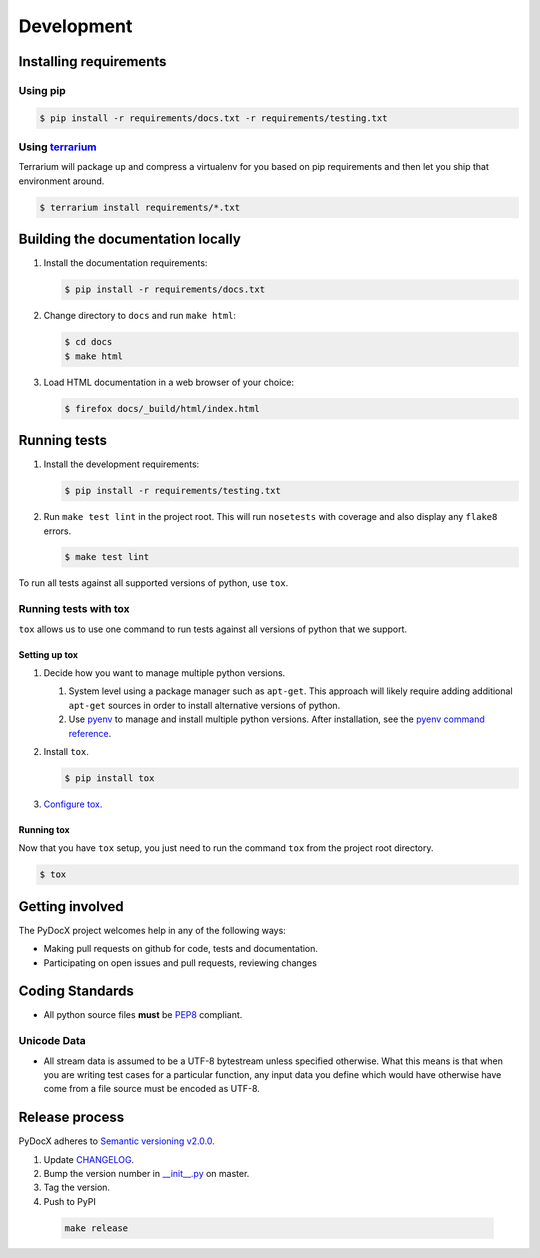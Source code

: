 ###########
Development
###########

Installing requirements
#######################

Using pip
=========

.. code-block:: shell-session

   $ pip install -r requirements/docs.txt -r requirements/testing.txt

Using `terrarium <https://github.com/PolicyStat/terrarium>`_
============================================================

Terrarium will package up and compress a virtualenv for you based on pip
requirements and then let you ship that environment around.

.. code-block:: shell-session

   $ terrarium install requirements/*.txt

Building the documentation locally
##################################

#. Install the documentation requirements:

   .. code-block:: shell-session

      $ pip install -r requirements/docs.txt

#. Change directory to ``docs`` and run ``make html``:

   .. code-block:: shell-session

      $ cd docs
      $ make html

#. Load HTML documentation in a web browser of your choice:

   .. code-block:: shell-session

      $ firefox docs/_build/html/index.html

Running tests
#############

#. Install the development requirements:

   .. code-block:: shell-session

      $ pip install -r requirements/testing.txt

#. Run ``make test lint``
   in the project root.
   This will
   run ``nosetests``
   with coverage
   and also
   display any
   ``flake8`` errors.

   .. code-block:: shell-session

      $ make test lint

To run all tests against all supported versions of python,
use ``tox``.

Running tests with tox
======================

``tox`` allows us to use
one command to
run tests against
all versions of python
that we support.

Setting up tox
--------------

#. Decide how you want to manage multiple python versions.

   #. System level using a package manager such as ``apt-get``.
      This approach will likely require adding additional
      ``apt-get`` sources
      in order to install
      alternative versions of python.
   #. Use `pyenv <https://github.com/yyuu/pyenv-installer#installation>`_
      to manage and install multiple python versions.
      After installation,
      see the
      `pyenv command reference <https://github.com/yyuu/pyenv/blob/master/COMMANDS.md>`_.

#. Install ``tox``.

   .. code-block:: shell-session

       $ pip install tox

#. `Configure tox <http://tox.readthedocs.org/en/latest>`_.

Running tox
-----------

Now that you have ``tox`` setup, you just need to run the command ``tox`` from the project root directory.

.. code-block:: shell-session

   $ tox

Getting involved
################

The PyDocX project welcomes help in any of the following ways:

* Making pull requests on github for code,
  tests and documentation.
* Participating on open issues and pull requests,
  reviewing changes

Coding Standards
################

* All python source files **must** be
  `PEP8 <http://legacy.python.org/dev/peps/pep-0008>`_
  compliant.


Unicode Data
============

* All stream data is assumed to be a UTF-8 bytestream unless specified
  otherwise.
  What this means is that when you are writing test cases for a particular function,
  any input data you define which would have otherwise have come from a file source
  must be encoded as UTF-8.

Release process
###############

PyDocX adheres to
`Semantic versioning
v2.0.0
<http://semver.org/spec/v2.0.0.html>`_.

#. Update
   `CHANGELOG <https://github.com/CenterForOpenScience/pydocx/blob/master/CHANGELOG.rst>`_.
#. Bump the version number in
   `__init__.py <https://github.com/CenterForOpenScience/pydocx/blob/master/pydocx/__init__.py>`_
   on master.
#. Tag the version.
#. Push to PyPI

  .. code-block:: shell-session

    make release
